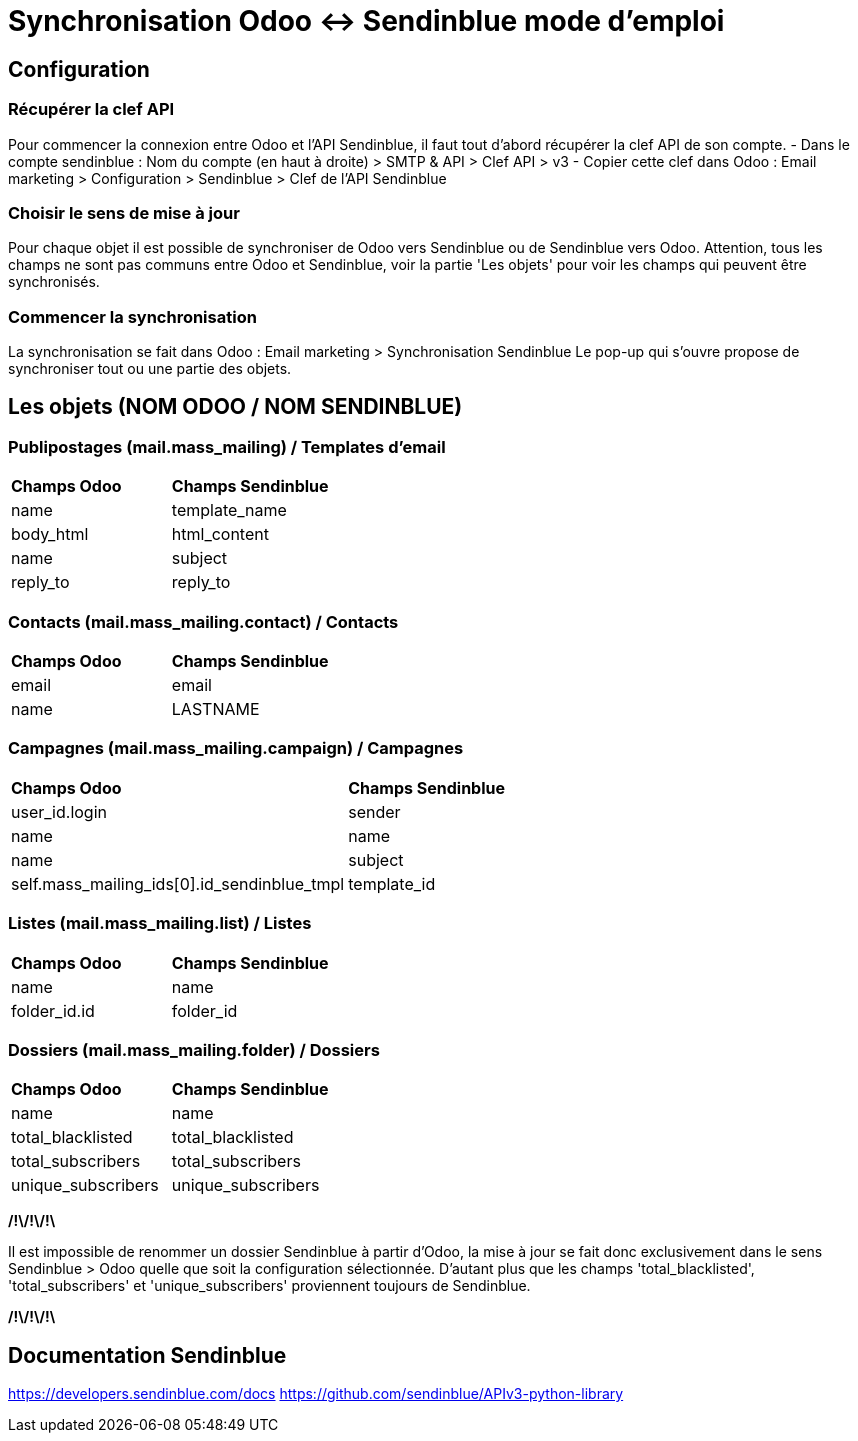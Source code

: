 = Synchronisation Odoo <-> Sendinblue mode d'emploi

== Configuration

=== Récupérer la clef API
Pour commencer la connexion entre Odoo et l'API Sendinblue, il faut tout d'abord récupérer la clef API de son compte.
- Dans le compte sendinblue : Nom du compte (en haut à droite) > SMTP & API > Clef API > v3
- Copier cette clef dans Odoo : Email marketing > Configuration > Sendinblue > Clef de l'API Sendinblue

=== Choisir le sens de mise à jour
Pour chaque objet il est possible de synchroniser de Odoo vers Sendinblue ou de Sendinblue vers Odoo. Attention, tous
les champs ne sont pas communs entre Odoo et Sendinblue, voir la partie 'Les objets' pour voir les champs qui peuvent
être synchronisés.

=== Commencer la synchronisation
La synchronisation se fait dans Odoo : Email marketing > Synchronisation Sendinblue
Le pop-up qui s'ouvre propose de synchroniser tout ou une partie des objets.

== Les objets (NOM ODOO / NOM SENDINBLUE)

=== Publipostages (mail.mass_mailing) / Templates d'email

[cols="^.>,^.>"]
|===
|**Champs Odoo**|**Champs Sendinblue**
|name|template_name
|body_html|html_content
|name|subject
|reply_to|reply_to
|===

=== Contacts (mail.mass_mailing.contact) / Contacts

[cols="^.>,^.>"]
|===
|**Champs Odoo**|**Champs Sendinblue**
|email|email
|name|LASTNAME
|===

=== Campagnes (mail.mass_mailing.campaign) / Campagnes

[cols="^.>,^.>"]
|===
|**Champs Odoo**|**Champs Sendinblue**
|user_id.login|sender
|name|name
|name|subject
|self.mass_mailing_ids[0].id_sendinblue_tmpl|template_id
|===

=== Listes (mail.mass_mailing.list) / Listes

[cols="^.>,^.>"]
|===
|**Champs Odoo**|**Champs Sendinblue**
|name|name
|folder_id.id|folder_id
|===

=== Dossiers (mail.mass_mailing.folder) / Dossiers

[cols="^.>,^.>"]
|===
|**Champs Odoo**|**Champs Sendinblue**
|name|name
|total_blacklisted|total_blacklisted
|total_subscribers|total_subscribers
|unique_subscribers|unique_subscribers
|===
**/!\/!\/!\**

Il est impossible de renommer un dossier Sendinblue à partir d'Odoo, la mise à jour se fait donc exclusivement dans le
sens Sendinblue > Odoo quelle que soit la configuration sélectionnée. D'autant plus que les champs 'total_blacklisted',
'total_subscribers' et 'unique_subscribers' proviennent toujours de Sendinblue.

**/!\/!\/!\**

== Documentation Sendinblue
https://developers.sendinblue.com/docs
https://github.com/sendinblue/APIv3-python-library
